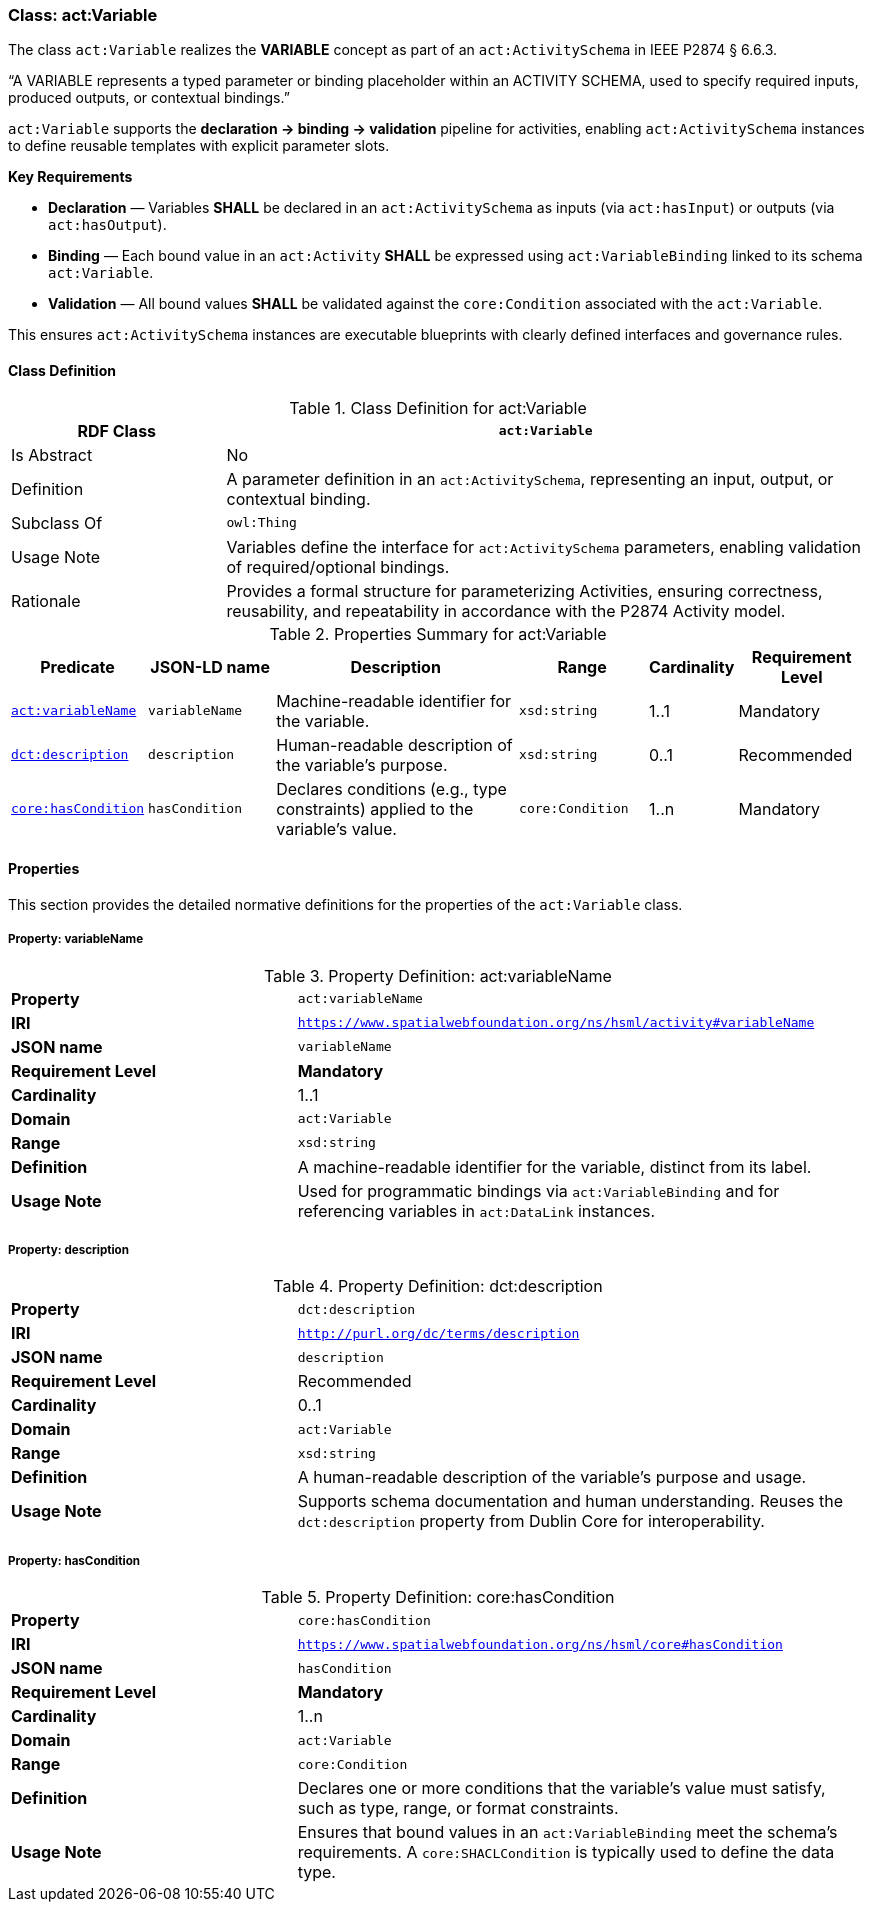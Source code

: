 
[[act-variable]]
=== Class: act:Variable

The class `act:Variable` realizes the **VARIABLE** concept as part of an `act:ActivitySchema` in IEEE P2874 § 6.6.3.

“A VARIABLE represents a typed parameter or binding placeholder within an ACTIVITY SCHEMA, used to specify required inputs, produced outputs, or contextual bindings.”

`act:Variable` supports the **declaration -> binding -> validation** pipeline for activities, enabling `act:ActivitySchema` instances to define reusable templates with explicit parameter slots.

**Key Requirements**

* **Declaration** — Variables **SHALL** be declared in an `act:ActivitySchema` as inputs (via `act:hasInput`) or outputs (via `act:hasOutput`).
* **Binding** — Each bound value in an `act:Activity` **SHALL** be expressed using `act:VariableBinding` linked to its schema `act:Variable`.
* **Validation** — All bound values **SHALL** be validated against the `core:Condition` associated with the `act:Variable`.

This ensures `act:ActivitySchema` instances are executable blueprints with clearly defined interfaces and governance rules.

[[act-variable-class]]
==== Class Definition

.Class Definition for act:Variable
[cols="1,3",options="header"]
|===
| RDF Class | `act:Variable`
| Is Abstract | No
| Definition | A parameter definition in an `act:ActivitySchema`, representing an input, output, or contextual binding.
| Subclass Of | `owl:Thing`
| Usage Note | Variables define the interface for `act:ActivitySchema` parameters, enabling validation of required/optional bindings.
| Rationale | Provides a formal structure for parameterizing Activities, ensuring correctness, reusability, and repeatability in accordance with the P2874 Activity model.
|===

.Properties Summary for act:Variable
[cols="2,2,4,2,1,2",options="header"]
|===
| Predicate | JSON-LD name | Description | Range | Cardinality | Requirement Level

| <<act-variable-property-variableName,`act:variableName`>>
| `variableName`
| Machine-readable identifier for the variable.
| `xsd:string`
| 1..1
| Mandatory

| <<act-variable-property-description,`dct:description`>>
| `description`
| Human-readable description of the variable’s purpose.
| `xsd:string`
| 0..1
| Recommended

| <<act-variable-property-hasCondition,`core:hasCondition`>>
| `hasCondition`
| Declares conditions (e.g., type constraints) applied to the variable's value.
| `core:Condition`
| 1..n
| Mandatory
|===

[[act-variable-properties]]
==== Properties

This section provides the detailed normative definitions for the properties of the `act:Variable` class.

[[act-variable-property-variableName]]
===== Property: variableName
.Property Definition: act:variableName
[cols="2,4"]
|===
| **Property** | `act:variableName`
| **IRI** | `https://www.spatialwebfoundation.org/ns/hsml/activity#variableName`
| **JSON name** | `variableName`
| **Requirement Level** | **Mandatory**
| **Cardinality** | 1..1
| **Domain** | `act:Variable`
| **Range** | `xsd:string`
| **Definition** | A machine-readable identifier for the variable, distinct from its label.
| **Usage Note** | Used for programmatic bindings via `act:VariableBinding` and for referencing variables in `act:DataLink` instances.
|===

[[act-variable-property-description]]
===== Property: description
.Property Definition: dct:description
[cols="2,4"]
|===
| **Property** | `dct:description`
| **IRI** | `http://purl.org/dc/terms/description`
| **JSON name** | `description`
| **Requirement Level** | Recommended
| **Cardinality** | 0..1
| **Domain** | `act:Variable`
| **Range** | `xsd:string`
| **Definition** | A human-readable description of the variable’s purpose and usage.
| **Usage Note** | Supports schema documentation and human understanding. Reuses the `dct:description` property from Dublin Core for interoperability.
|===

[[act-variable-property-hasCondition]]
===== Property: hasCondition
.Property Definition: core:hasCondition
[cols="2,4"]
|===
| **Property** | `core:hasCondition`
| **IRI** | `https://www.spatialwebfoundation.org/ns/hsml/core#hasCondition`
| **JSON name** | `hasCondition`
| **Requirement Level** | **Mandatory**
| **Cardinality** | 1..n
| **Domain** | `act:Variable`
| **Range** | `core:Condition`
| **Definition** | Declares one or more conditions that the variable's value must satisfy, such as type, range, or format constraints.
| **Usage Note** | Ensures that bound values in an `act:VariableBinding` meet the schema's requirements. A `core:SHACLCondition` is typically used to define the data type.
|===